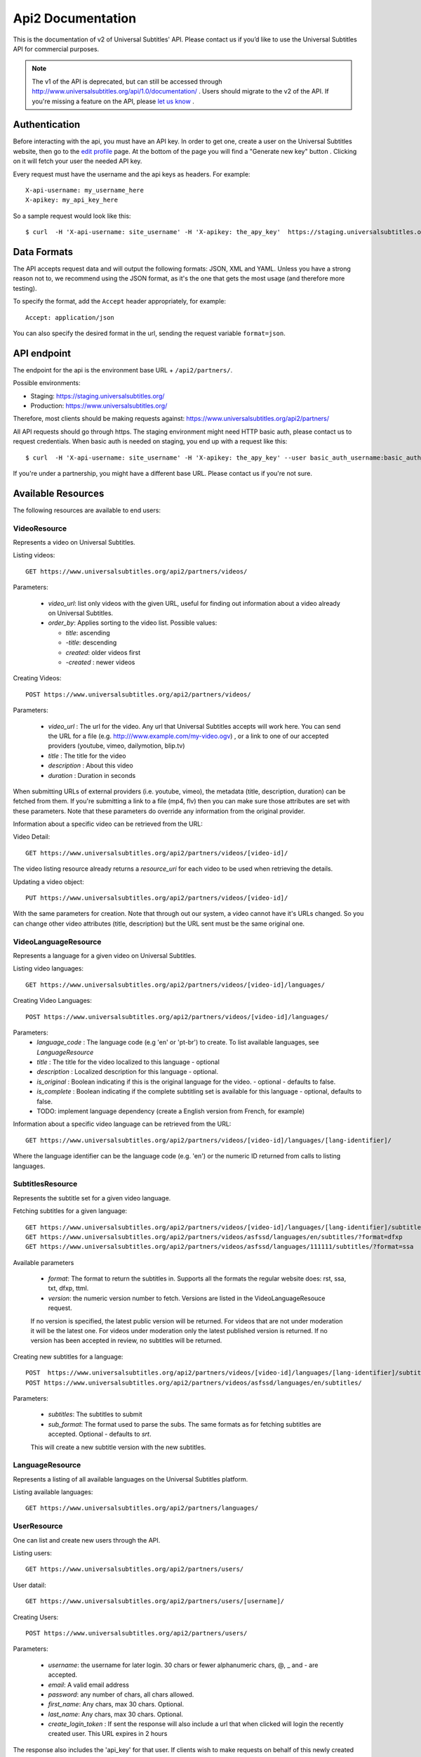 ==================
Api2 Documentation
==================

This is the documentation of v2 of Universal Subtitles' API. Please contact us
if you’d like to use the Universal Subtitles API for commercial purposes.

.. note:: The v1 of the API is deprecated, but can still be accessed through
    http://www.universalsubtitles.org/api/1.0/documentation/ . Users should migrate
    to the v2 of the API. If you're missing a feature on the API, please `let us
    know <https://universalsubtitles.tenderapp.com/>`_ .

Authentication
--------------

Before interacting with the api, you must have an API key. In order to get one,
create a user on the Universal Subtitles website, then go to the `edit profile
<http://www.universalsubtitles.org/en/profiles/edit/>`_ page. At the bottom of
the page you will find a "Generate new key" button . Clicking on it will fetch
your user the needed API key.

Every request must have the username and the api keys as headers. For example::

   X-api-username: my_username_here
   X-apikey: my_api_key_here

So a sample request would look like this::

   $ curl  -H 'X-api-username: site_username' -H 'X-apikey: the_apy_key'  https://staging.universalsubtitles.org/api2/partners/videos/

Data Formats
------------

The API accepts request data and will output the following formats: JSON, XML
and YAML. Unless you have a strong reason not to, we recommend using the JSON
format, as it's the one that gets the most usage (and therefore more testing).

To specify the format, add the ``Accept`` header appropriately, for example::

    Accept: application/json

You can also specify the desired format in the url, sending the request
variable ``format=json``.

API endpoint
------------

The endpoint for the api is the environment base URL +  ``/api2/partners/``.

Possible environments:

* Staging: https://staging.universalsubtitles.org/
* Production: https://www.universalsubtitles.org/

Therefore, most clients should be making requests against:
https://www.universalsubtitles.org/api2/partners/

All API requests should go through https. The staging environment might need
HTTP basic auth, please contact us to request credentials.  When basic auth is
needed on staging, you end up with a request like this::

    $ curl  -H 'X-api-username: site_username' -H 'X-apikey: the_apy_key' --user basic_auth_username:basic_auth_password https://staging.universalsubtitles.org/api2/partners/videos/

If you're under a partnership, you might have a different base URL. Please
contact us if you're not sure.

Available Resources
-------------------

The following resources are available to end users:

VideoResource
~~~~~~~~~~~~~

Represents a video on Universal Subtitles.

Listing videos::

    GET https://www.universalsubtitles.org/api2/partners/videos/

Parameters:

  * `video_url`: list only videos with the given URL, useful for finding out information about a video already on Universal Subtitles.
  * `order_by`: Applies sorting to the video list. Possible values:

    * `title`: ascending
    * `-title`: descending
    * `created`: older videos first
    * `-created` : newer videos

Creating Videos::

  POST https://www.universalsubtitles.org/api2/partners/videos/

Parameters:

  * `video_url` : The url for the video. Any url that Universal Subtitles accepts will work here. You can send the URL for a file (e.g. http:///www.example.com/my-video.ogv) , or a link to one of our accepted providers (youtube, vimeo, dailymotion, blip.tv)
  * `title` : The title for the video
  * `description` : About this video
  * `duration` : Duration in seconds

When submitting URLs of external providers (i.e. youtube, vimeo), the metadata
(title, description, duration) can be fetched from them. If you're submitting a
link to a file (mp4, flv) then you can make sure those attributes are set with
these parameters. Note that these parameters do override any information from
the original provider.

Information about a specific video can be retrieved from the URL:

Video Detail::

  GET https://www.universalsubtitles.org/api2/partners/videos/[video-id]/

The video listing resource already returns a `resource_uri` for each video to
be used when retrieving the details.

Updating a video object::

   PUT https://www.universalsubtitles.org/api2/partners/videos/[video-id]/

With the same parameters for creation. Note that through out our system, a
video cannot have it's URLs changed. So you can change other video attributes
(title, description) but the URL sent must be the same original one.

VideoLanguageResource
~~~~~~~~~~~~~~~~~~~~~

Represents a language for a given video on Universal Subtitles.

Listing video languages::

      GET https://www.universalsubtitles.org/api2/partners/videos/[video-id]/languages/

Creating Video Languages::

     POST https://www.universalsubtitles.org/api2/partners/videos/[video-id]/languages/

Parameters:
  * `language_code` : The language code (e.g 'en' or 'pt-br') to create. To list available languages, see `LanguageResource`
  * `title` : The title for the video localized to this language - optional
  * `description` : Localized description for this language - optional.
  * `is_original` : Boolean indicating if this is the original language for the video. - optional - defaults to false.
  * `is_complete` : Boolean indicating if the complete subtitling set is available for this language - optional, defaults to false.
  * TODO: implement language dependency (create a English version from French, for example)

Information about a specific video language can be retrieved from the URL::

   GET https://www.universalsubtitles.org/api2/partners/videos/[video-id]/languages/[lang-identifier]/

Where the language identifier can be the language code (e.g. 'en') or the
numeric ID returned from calls to listing languages.

SubtitlesResource
~~~~~~~~~~~~~~~~~

Represents the subtitle set for a given video language.

Fetching subtitles for a given language::

   GET https://www.universalsubtitles.org/api2/partners/videos/[video-id]/languages/[lang-identifier]/subtitles/?format=srt
   GET https://www.universalsubtitles.org/api2/partners/videos/asfssd/languages/en/subtitles/?format=dfxp
   GET https://www.universalsubtitles.org/api2/partners/videos/asfssd/languages/111111/subtitles/?format=ssa

Available parameters

   * `format`: The format to return the subtitles in. Supports all the formats the regular website does: rst, ssa, txt, dfxp, ttml.
   * `version`: the numeric version number to fetch.  Versions are listed in the VideoLanguageResouce request.

   If no version is specified, the latest public version will be returned. For videos that are not under moderation it will be the latest one. For videos under moderation only the latest published version is returned. If no version has been accepted in review, no subtitles will be returned.

Creating new subtitles for a language::

   POST  https://www.universalsubtitles.org/api2/partners/videos/[video-id]/languages/[lang-identifier]/subtitles/
   POST https://www.universalsubtitles.org/api2/partners/videos/asfssd/languages/en/subtitles/

Parameters:

   * `subtitles`: The subtitles to submit
   * `sub_format`: The format used to parse the subs. The same formats as for fetching subtitles are accepted. Optional - defaults to `srt`.

   This will create a new subtitle version with the new subtitles.


LanguageResource
~~~~~~~~~~~~~~~~

Represents a listing of all available languages on the Universal Subtitles
platform.

Listing available languages::

   GET https://www.universalsubtitles.org/api2/partners/languages/

UserResource
~~~~~~~~~~~~

One can list and create new users through the API.

Listing users::

    GET https://www.universalsubtitles.org/api2/partners/users/

User datail::

    GET https://www.universalsubtitles.org/api2/partners/users/[username]/

Creating Users::

    POST https://www.universalsubtitles.org/api2/partners/users/

Parameters:

  * `username`: the username for later login.  30 chars or fewer alphanumeric chars, @, _ and - are accepted.
  * `email`: A valid email address
  * `password`: any number of chars, all chars allowed.
  * `first_name`: Any chars, max 30 chars. Optional.
  * `last_name`: Any chars, max 30 chars. Optional.
  * `create_login_token` : If sent the response will also include a url that when clicked will login the recently created user. This URL expires in 2 hours

The response also includes the 'api_key' for that user. If clients wish to make
requests on behalf of this newly created user through the api, they must hold
on to this key, since it won't be returned in the detailed view.

VideoUrlResource
~~~~~~~~~~~~~~~~

One can list, update, delete and add new video urls to an existing video.

Listing video urls::

    GET https://www.universalsubtitles.org/api2/partners/videos/[video-id]/urls/

Video URL datail::

    GET https://www.universalsubtitles.org/api2/partners/users/[video-id]/urls/[url-id]/

Where the url-id can be fetched from the list of urls.

Updating video-urls ::

    PUT https://www.universalsubtitles.org/api2/partners/users/[video-id]/urls/[url-id]/

Creating video-urls ::

    POST https://www.universalsubtitles.org/api2/partners/users/[video-id]/urls/


Parameters for creating or updating:

  * `url`: Any URL that works for the regular site (mp4 files, youtube, vimeo, etc) can be used. Note that the url cannot be in use by another video.
  * `primary`:  A boolean. If true this is the url the will be displayed first if multiple are presents. A video must have one primary URL. If you add / change the primary status of a url, all other urls for that video will have primary set to false. If this is the only url present it will always be set to true.
  * `original`: If this is the first url for the video.

To delete a url ::


    DELETE https://www.universalsubtitles.org/api2/partners/users/[video-id]/urls/[url-id]/

If this is the only URL for a video, the request will fail. A video must have
at least one URL.
